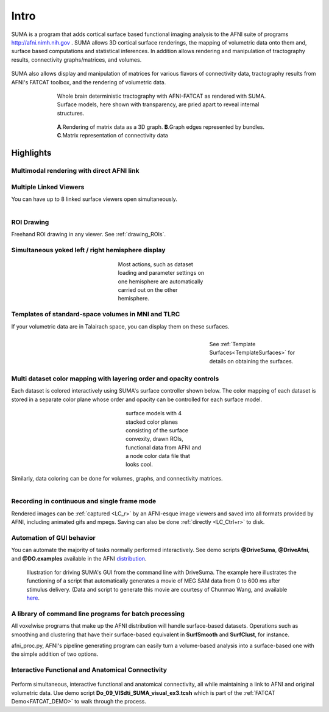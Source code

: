 .. _cover:

*****
Intro
*****

.. _surface-based:

SUMA is a program that adds cortical surface based functional imaging analysis to the AFNI suite of programs http://afni.nimh.nih.gov . SUMA allows 3D cortical surface renderings, the mapping of volumetric data onto them and, surface based computations and statistical inferences. In addition allows rendering and manipulation of tractography results, connectivity graphs/matrices, and volumes. 

.. _cover-figure:

.. figure:: media/Cover2.jpg
   :figwidth: 70%
   :align: center
   :target: ../_images/Cover2.jpg
   
.. _connectivity-data:

SUMA also allows display and manipulation of matrices for various flavors of connectivity data, tractography results from AFNI's FATCAT toolbox, and the rendering of volumetric data.

.. _HBM14_01:
  
.. figure:: media/image_HBM14_01.jpg
   :figwidth: 70%
   :align: center
   :target: ../_images/image_HBM14_01.jpg
   
   Whole brain deterministic tractography with AFNI-FATCAT as rendered with SUMA. Surface models, here shown with transparency, are pried apart to reveal internal structures.

.. _HBM14_04:

.. figure:: media/image_HBM14_04.jpg
   :figwidth: 70%
   :align: center
   :target: ../_images/image_HBM14_04.jpg
   
   **A**.Rendering of matrix data as a 3D graph. **B**.Graph edges represented by bundles. **C**.Matrix representation of connectivity data


.. _highlights:


Highlights
==========

Multimodal rendering with direct AFNI link
------------------------------------------

.. figure:: media/image_HBM14_05.jpg
   :figwidth: 70%
   :align: center
   :target: ../_images/image_HBM14_05.jpg
   

Multiple Linked Viewers
-----------------------

You can have up to 8 linked surface viewers open simultaneously.

.. figure:: media/MultiView.jpg
   :figwidth: 40%
   :align: right
   :target: ../_images/MultiView.jpg

.. container:: clearer
   
   .. image:: media/blank.jpg
   
ROI Drawing
-----------

.. figure:: media/ROI_draw.jpg
   :figwidth: 40%
   :align: right
   :target: ../_images/ROI_draw.jpg

.. container:: clearer
   
   .. image:: media/blank.jpg
   

Freehand ROI drawing in any viewer. See :ref:`drawing_ROIs`.


Simultaneous yoked left / right hemisphere display
--------------------------------------------------

.. figure:: media/both_smoothwm.jpg
   :figwidth: 30%
   :align: center
   :target: ../_images/both_smoothwm.jpg
   
   Most actions, such as dataset loading and parameter settings on one hemisphere are automatically carried out on the other hemisphere.

.. container:: clearer
   
   .. image:: media/blank.jpg
   

Templates of standard-space volumes in MNI and TLRC
--------------------------------------------------- 

If your volumetric data are in Talairach space, you can display them on these surfaces.

.. figure:: media/tlrc.jpg
   :figwidth: 30%
   :align: right
   :target: ../_images/tlrc.jpg
   
   See :ref:`Template Surfaces<TemplateSurfaces>` for details on obtaining the surfaces.
   
.. container:: clearer
   
   .. image:: media/blank.jpg
   

Multi dataset color mapping with layering order and opacity controls
--------------------------------------------------------------------

Each dataset is colored interactively using SUMA's surface controller shown below. The color mapping of each dataset is stored in a separate color plane whose order and opacity can be controlled for each surface model.

.. figure:: media/ColPlanes2.jpg
   :figwidth: 25%
   :align: center
   :target: ../_images/ColPlanes2.jpg
   
   surface models with 4 stacked color planes consisting of the surface convexity, drawn ROIs, functional data from AFNI  and a node color data file that looks cool.
   
.. container:: clearer
   
   .. image:: media/blank.jpg
   

Similarly, data coloring can be done for volumes, graphs, and  connectivity matrices.


.. figure:: media/GC_3D.jpg
   :align: left
   :figwidth: 32%
   :target: ../_images/GC_3D.jpg
   
   ..
   
   
   
.. figure:: media/conn_matrix_01.jpg
   :align: right
   :figwidth: 32%
   :target: ../_images/conn_matrix_01.jpg

   ..
   
.. figure:: media/conn_matrix_02.jpg
   :align: center
   :figwidth: 32%
   :target: ../_images/conn_matrix_02.jpg

   ..
   
   
.. container:: clearer
   
   .. image:: media/blank.jpg
   
   
Recording in continuous and single frame mode
---------------------------------------------

Rendered images can be :ref:`captured <LC_r>` by an AFNI-esque image viewers and saved into all formats provided by AFNI, including animated gifs and mpegs. Saving can also be done :ref:`directly <LC_Ctrl+r>` to disk.

.. figure:: media/record_int.jpg
   :figwidth: 30%
   :align: center
   :target: ../_images/record_int.jpg

.. container:: clearer
   
   .. image:: media/blank.jpg


Automation of GUI behavior
--------------------------

You can automate the majority of tasks normally performed interactively. See demo scripts **@DriveSuma**, **@DriveAfni**, and **@DO.examples** available in the AFNI `distribution <http://afni.nimh.nih.gov/afni/download/afni/releases/latest>`_.

.. figure:: media/Drive_S+R_F3.jpg
   :figwidth: 90%
   :align: center
   :target: ../_images/Drive_S+R_F3.jpg

   Illustration for driving SUMA's GUI from the command line with DriveSuma. The example here illustrates the functioning of a script that automatically generates a movie of MEG SAM data from 0 to 600 ms after stimulus delivery. (Data and script to generate this movie are courtesy of Chunmao Wang, and available `here <http://afni.nimh.nih.gov/pub/dist/tgz/SumaMovieDemo.tgz>`_.

.. container:: clearer
   
   .. image:: media/blank.jpg
   
   

A library of command line programs for batch processing
-------------------------------------------------------

All voxelwise programs that make up the AFNI distribution will handle surface-based datasets. Operations such as smoothing and clustering that have their surface-based equivalent in **SurfSmooth** and **SurfClust**, for instance.

afni_proc.py, AFNI's pipeline generating program can easily turn a volume-based analysis into a surface-based one with the simple addition of two options.
 

Interactive Functional and Anatomical Connectivity
--------------------------------------------------

.. figure:: media/f+a_conn.jpg
   :figwidth: 90%
   :align: center
   :target: ../_images/f+a_conn.jpg
   
Perform simultaneous, interactive functional and anatomical connectivity, all while maintaining a link to AFNI and original volumetric data. Use demo script **Do_09_VISdti_SUMA_visual_ex3.tcsh** which is part of the :ref:`FATCAT Demo<FATCAT_DEMO>` to walk through the process.  
